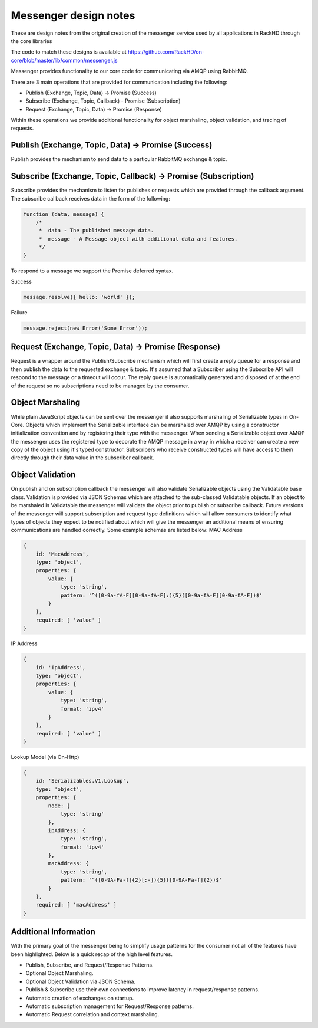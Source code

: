 Messenger design notes
----------------------

These are design notes from the original creation of the messenger service used by all applications in RackHD through the core libraries

The code to match these designs is available at https://github.com/RackHD/on-core/blob/master/lib/common/messenger.js

Messenger provides functionality to our core code for communicating via AMQP using RabbitMQ.

There are 3 main operations that are provided for communication including the following:

* Publish (Exchange, Topic, Data) -> Promise (Success)
* Subscribe (Exchange, Topic, Callback) - Promise (Subscription)
* Request (Exchange, Topic, Data) -> Promise (Response)

Within these operations we provide additional functionality for object marshaling, object validation, and tracing of requests.

Publish (Exchange, Topic, Data) -> Promise (Success)
~~~~~~~~~~~~~~~~~~~~~~~~~~~~~~~~~~~~~~~~~~~~~~~~~~~~~~

Publish provides the mechanism to send data to a particular RabbitMQ exchange & topic.

Subscribe (Exchange, Topic, Callback) -> Promise (Subscription)
~~~~~~~~~~~~~~~~~~~~~~~~~~~~~~~~~~~~~~~~~~~~~~~~~~~~~~~~~~~~~~~~~

Subscribe provides the mechanism to listen for publishes or requests which are provided through the callback argument. The subscribe callback receives data in the form of the following:

.. code-block:: javascript

    function (data, message) {
    	/*
    	 *  data - The published message data.
    	 *  message - A Message object with additional data and features.
    	 */
    }

To respond to a message we support the Promise deferred syntax.

Success

.. code-block:: javascript

    message.resolve({ hello: 'world' });

Failure

.. code-block:: javascript

    message.reject(new Error('Some Error'));

Request (Exchange, Topic, Data) -> Promise (Response)
~~~~~~~~~~~~~~~~~~~~~~~~~~~~~~~~~~~~~~~~~~~~~~~~~~~~~~~~~~~~~~~~~

Request is a wrapper around the Publish/Subscribe mechanism which will first create a reply queue for a response and then publish the data to the requested exchange & topic. It's assumed that a Subscriber using the Subscribe API will respond to the message or a timeout will occur.
The reply queue is automatically generated and disposed of at the end of the request so no subscriptions need to be managed by the consumer.

Object Marshaling
~~~~~~~~~~~~~~~~~~~~~~~~~~~~~~~~~~~~~~~~~~~~~~~~~~~~~~~~~~~~~~~~~

While plain JavaScript objects can be sent over the messenger it also supports marshaling of Serializable types in On-Core. Objects which implement the Serializable interface can be marshaled over AMQP by using a constructor initialization convention and by registering their type with the messenger.
When sending a Serializable object over AMQP the messenger uses the registered type to decorate the AMQP message in a way in which a receiver can create a new copy of the object using it's typed constructor.
Subscribers who receive constructed types will have access to them directly through their data value in the subscriber callback.

Object Validation
~~~~~~~~~~~~~~~~~~~~~~~~~~~~~~~~~~~~~~~~~~~~~~~~~~~~~~~~~~~~~~~~~

On publish and on subscription callback the messenger will also validate Serializable objects using the Validatable base class.
Validation is provided via JSON Schemas which are attached to the sub-classed Validatable objects.
If an object to be marshaled is Validatable the messenger will validate the object prior to publish or subscribe callback.
Future versions of the messenger will support subscription and request type definitions which will allow consumers to identify what types of objects they expect to be notified about which will give the messenger an additional means of ensuring communications are handled correctly.
Some example schemas are listed below:
MAC Address

.. code-block:: javascript

    {
        id: 'MacAddress',
        type: 'object',
        properties: {
            value: {
                type: 'string',
                pattern: '^([0-9a-fA-F][0-9a-fA-F]:){5}([0-9a-fA-F][0-9a-fA-F])$'
            }
        },
        required: [ 'value' ]
    }

IP Address

.. code-block:: javascript

    {
        id: 'IpAddress',
        type: 'object',
        properties: {
            value: {
                type: 'string',
                format: 'ipv4'
            }
        },
        required: [ 'value' ]
    }

Lookup Model (via On-Http)

.. code-block:: javascript


    {
        id: 'Serializables.V1.Lookup',
        type: 'object',
        properties: {
            node: {
                type: 'string'
            },
            ipAddress: {
                type: 'string',
                format: 'ipv4'
            },
            macAddress: {
                type: 'string',
                pattern: '^([0-9A-Fa-f]{2}[:-]){5}([0-9A-Fa-f]{2})$'
            }
        },
        required: [ 'macAddress' ]
    }

Additional Information
~~~~~~~~~~~~~~~~~~~~~~~~

With the primary goal of the messenger being to simplify usage patterns for the consumer not all of the features have been highlighted. Below is a quick recap of the high level features.

* Publish, Subscribe, and Request/Response Patterns.
* Optional Object Marshaling.
* Optional Object Validation via JSON Schema.
* Publish & Subscribe use their own connections to improve latency in request/response patterns.
* Automatic creation of exchanges on startup.
* Automatic subscription management for Request/Response patterns.
* Automatic Request correlation and context marshaling.
